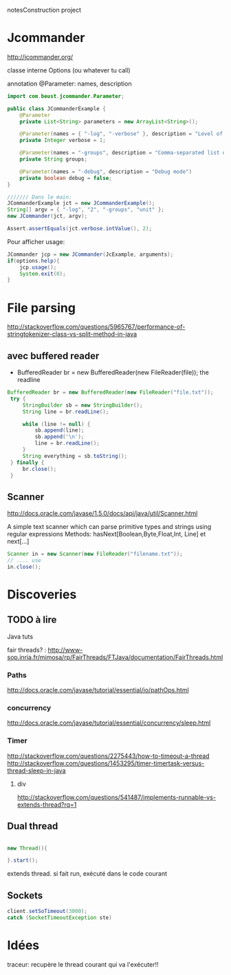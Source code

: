 notesConstruction project

* Jcommander

http://jcommander.org/

classe interne Options (ou whatever tu call)

annotation
@Parameter: names, description




#+BEGIN_SRC java
  import com.beust.jcommander.Parameter;
   
  public class JCommanderExample {
      @Parameter
      private List<String> parameters = new ArrayList<String>();
   
      @Parameter(names = { "-log", "-verbose" }, description = "Level of verbosity")
      private Integer verbose = 1;
   
      @Parameter(names = "-groups", description = "Comma-separated list of group names to be run")
      private String groups;
   
      @Parameter(names = "-debug", description = "Debug mode")
      private boolean debug = false;
  }
  
  /////// Dans le main: 
  JCommanderExample jct = new JCommanderExample();
  String[] argv = { "-log", "2", "-groups", "unit" };
  new JCommander(jct, argv);
   
  Assert.assertEquals(jct.verbose.intValue(), 2);
  
#+END_SRC


Pour afficher usage:
#+BEGIN_SRC java
  JCommander jcp = new JCommander(JcExample, arguments);
  if(options.help){
      jcp.usage();
      System.exit(0);
  }
#+END_SRC


* File parsing

http://stackoverflow.com/questions/5965767/performance-of-stringtokenizer-class-vs-split-method-in-java
** avec buffered reader
- BufferedReader br = new BufferedReader(new FileReader(file));
  the readline
#+BEGIN_SRC java
   BufferedReader br = new BufferedReader(new FileReader("file.txt"));
    try {
        StringBuilder sb = new StringBuilder();
        String line = br.readLine();

        while (line != null) {
            sb.append(line);
            sb.append('\n');
            line = br.readLine();
        }
        String everything = sb.toString();
    } finally {
        br.close();
    }
#+END_SRC
** Scanner
http://docs.oracle.com/javase/1.5.0/docs/api/java/util/Scanner.html

A simple text scanner which can parse primitive types and strings using regular expressions
Methods: hasNext[Boolean,Byte,Float,Int, Line] et next[...]

#+BEGIN_SRC java
Scanner in = new Scanner(new FileReader("filename.txt"));
// .... use
in.close();
#+END_SRC
* Discoveries
** TODO à lire
Java tuts

fair threads? : http://www-sop.inria.fr/mimosa/rp/FairThreads/FTJava/documentation/FairThreads.html
*** Paths

http://docs.oracle.com/javase/tutorial/essential/io/pathOps.html
*** concurrency
http://docs.oracle.com/javase/tutorial/essential/concurrency/sleep.html
*** Timer

http://stackoverflow.com/questions/2275443/how-to-timeout-a-thread
http://stackoverflow.com/questions/1453295/timer-timertask-versus-thread-sleep-in-java

**** div
http://stackoverflow.com/questions/541487/implements-runnable-vs-extends-thread?rq=1

** Dual thread

#+BEGIN_SRC java

new Thread(){

}.start();

#+END_SRC

extends thread.
si fait run, exécuté dans le code courant
** Sockets
#+BEGIN_SRC java
client.setSoTimeout(3000);
catch (SocketTimeoutException ste)
#+END_SRC
* Idées

traceur: 
recupère le thread courant qui va l'exécuter!!
